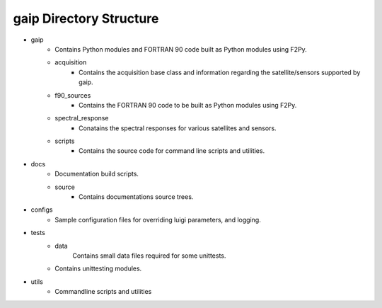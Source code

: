 gaip Directory Structure
========================

* gaip
        * Contains Python modules and FORTRAN 90 code built as Python modules using F2Py.
        * acquisition
                * Contains the acquisition base class and information regarding the satellite/sensors
                  supported by gaip.
        * f90_sources
                * Contains the FORTRAN 90 code to be built as Python modules using F2Py.
        * spectral_response
                * Conatains the spectral responses for various satellites and sensors.
        * scripts
                * Contains the source code for command line scripts and utilities.

* docs
        * Documentation build scripts.
        * source
                * Contains documentations source trees.

* configs
        * Sample configuration files for overriding luigi parameters, and logging.

* tests
        * data
                Contains small data files required for some unittests.
        * Contains unittesting modules.

* utils
        * Commandline scripts and utilities
